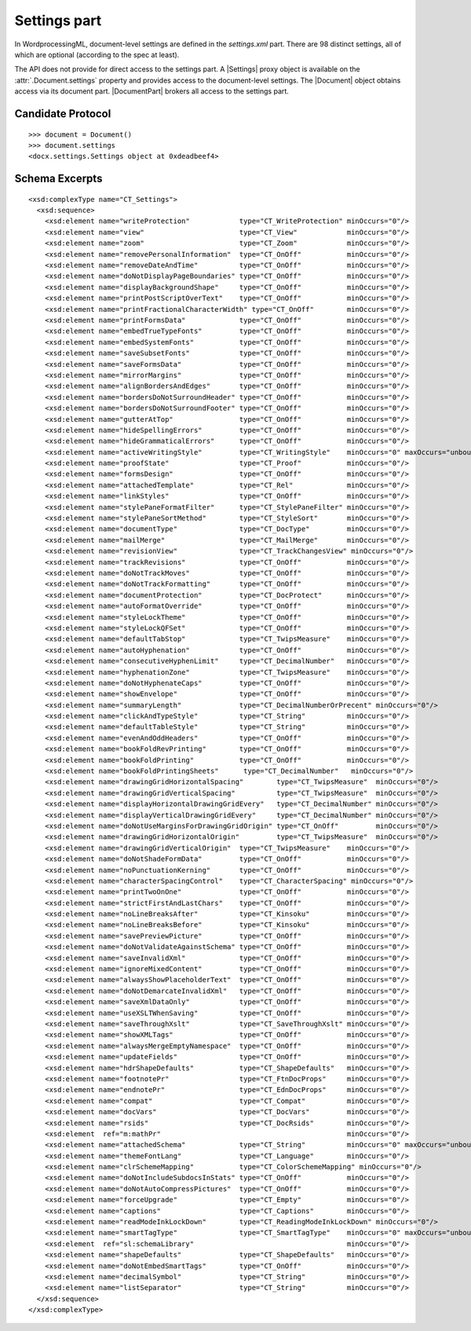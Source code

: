 
Settings part
=============

In WordprocessingML, document-level settings are defined in the
`settings.xml` part. There are 98 distinct settings, all of which are
optional (according to the spec at least).

The API does not provide for direct access to the settings part. A |Settings|
proxy object is available on the :attr:`.Document.settings` property and
provides access to the document-level settings. The |Document| object obtains
access via its document part. |DocumentPart| brokers all access to the
settings part.


Candidate Protocol
------------------

.. highlight:: python

::

  >>> document = Document()
  >>> document.settings
  <docx.settings.Settings object at 0xdeadbeef4>


Schema Excerpts
---------------

.. highlight:: xml

::

  <xsd:complexType name="CT_Settings">
    <xsd:sequence>
      <xsd:element name="writeProtection"            type="CT_WriteProtection" minOccurs="0"/>
      <xsd:element name="view"                       type="CT_View"            minOccurs="0"/>
      <xsd:element name="zoom"                       type="CT_Zoom"            minOccurs="0"/>
      <xsd:element name="removePersonalInformation"  type="CT_OnOff"           minOccurs="0"/>
      <xsd:element name="removeDateAndTime"          type="CT_OnOff"           minOccurs="0"/>
      <xsd:element name="doNotDisplayPageBoundaries" type="CT_OnOff"           minOccurs="0"/>
      <xsd:element name="displayBackgroundShape"     type="CT_OnOff"           minOccurs="0"/>
      <xsd:element name="printPostScriptOverText"    type="CT_OnOff"           minOccurs="0"/>
      <xsd:element name="printFractionalCharacterWidth" type="CT_OnOff"        minOccurs="0"/>
      <xsd:element name="printFormsData"             type="CT_OnOff"           minOccurs="0"/>
      <xsd:element name="embedTrueTypeFonts"         type="CT_OnOff"           minOccurs="0"/>
      <xsd:element name="embedSystemFonts"           type="CT_OnOff"           minOccurs="0"/>
      <xsd:element name="saveSubsetFonts"            type="CT_OnOff"           minOccurs="0"/>
      <xsd:element name="saveFormsData"              type="CT_OnOff"           minOccurs="0"/>
      <xsd:element name="mirrorMargins"              type="CT_OnOff"           minOccurs="0"/>
      <xsd:element name="alignBordersAndEdges"       type="CT_OnOff"           minOccurs="0"/>
      <xsd:element name="bordersDoNotSurroundHeader" type="CT_OnOff"           minOccurs="0"/>
      <xsd:element name="bordersDoNotSurroundFooter" type="CT_OnOff"           minOccurs="0"/>
      <xsd:element name="gutterAtTop"                type="CT_OnOff"           minOccurs="0"/>
      <xsd:element name="hideSpellingErrors"         type="CT_OnOff"           minOccurs="0"/>
      <xsd:element name="hideGrammaticalErrors"      type="CT_OnOff"           minOccurs="0"/>
      <xsd:element name="activeWritingStyle"         type="CT_WritingStyle"    minOccurs="0" maxOccurs="unbounded"/>
      <xsd:element name="proofState"                 type="CT_Proof"           minOccurs="0"/>
      <xsd:element name="formsDesign"                type="CT_OnOff"           minOccurs="0"/>
      <xsd:element name="attachedTemplate"           type="CT_Rel"             minOccurs="0"/>
      <xsd:element name="linkStyles"                 type="CT_OnOff"           minOccurs="0"/>
      <xsd:element name="stylePaneFormatFilter"      type="CT_StylePaneFilter" minOccurs="0"/>
      <xsd:element name="stylePaneSortMethod"        type="CT_StyleSort"       minOccurs="0"/>
      <xsd:element name="documentType"               type="CT_DocType"         minOccurs="0"/>
      <xsd:element name="mailMerge"                  type="CT_MailMerge"       minOccurs="0"/>
      <xsd:element name="revisionView"               type="CT_TrackChangesView" minOccurs="0"/>
      <xsd:element name="trackRevisions"             type="CT_OnOff"           minOccurs="0"/>
      <xsd:element name="doNotTrackMoves"            type="CT_OnOff"           minOccurs="0"/>
      <xsd:element name="doNotTrackFormatting"       type="CT_OnOff"           minOccurs="0"/>
      <xsd:element name="documentProtection"         type="CT_DocProtect"      minOccurs="0"/>
      <xsd:element name="autoFormatOverride"         type="CT_OnOff"           minOccurs="0"/>
      <xsd:element name="styleLockTheme"             type="CT_OnOff"           minOccurs="0"/>
      <xsd:element name="styleLockQFSet"             type="CT_OnOff"           minOccurs="0"/>
      <xsd:element name="defaultTabStop"             type="CT_TwipsMeasure"    minOccurs="0"/>
      <xsd:element name="autoHyphenation"            type="CT_OnOff"           minOccurs="0"/>
      <xsd:element name="consecutiveHyphenLimit"     type="CT_DecimalNumber"   minOccurs="0"/>
      <xsd:element name="hyphenationZone"            type="CT_TwipsMeasure"    minOccurs="0"/>
      <xsd:element name="doNotHyphenateCaps"         type="CT_OnOff"           minOccurs="0"/>
      <xsd:element name="showEnvelope"               type="CT_OnOff"           minOccurs="0"/>
      <xsd:element name="summaryLength"              type="CT_DecimalNumberOrPrecent" minOccurs="0"/>
      <xsd:element name="clickAndTypeStyle"          type="CT_String"          minOccurs="0"/>
      <xsd:element name="defaultTableStyle"          type="CT_String"          minOccurs="0"/>
      <xsd:element name="evenAndOddHeaders"          type="CT_OnOff"           minOccurs="0"/>
      <xsd:element name="bookFoldRevPrinting"        type="CT_OnOff"           minOccurs="0"/>
      <xsd:element name="bookFoldPrinting"           type="CT_OnOff"           minOccurs="0"/>
      <xsd:element name="bookFoldPrintingSheets"      type="CT_DecimalNumber"   minOccurs="0"/>
      <xsd:element name="drawingGridHorizontalSpacing"        type="CT_TwipsMeasure"  minOccurs="0"/>
      <xsd:element name="drawingGridVerticalSpacing"          type="CT_TwipsMeasure"  minOccurs="0"/>
      <xsd:element name="displayHorizontalDrawingGridEvery"   type="CT_DecimalNumber" minOccurs="0"/>
      <xsd:element name="displayVerticalDrawingGridEvery"     type="CT_DecimalNumber" minOccurs="0"/>
      <xsd:element name="doNotUseMarginsForDrawingGridOrigin" type="CT_OnOff"         minOccurs="0"/>
      <xsd:element name="drawingGridHorizontalOrigin"         type="CT_TwipsMeasure"  minOccurs="0"/>
      <xsd:element name="drawingGridVerticalOrigin"  type="CT_TwipsMeasure"    minOccurs="0"/>
      <xsd:element name="doNotShadeFormData"         type="CT_OnOff"           minOccurs="0"/>
      <xsd:element name="noPunctuationKerning"       type="CT_OnOff"           minOccurs="0"/>
      <xsd:element name="characterSpacingControl"    type="CT_CharacterSpacing" minOccurs="0"/>
      <xsd:element name="printTwoOnOne"              type="CT_OnOff"           minOccurs="0"/>
      <xsd:element name="strictFirstAndLastChars"    type="CT_OnOff"           minOccurs="0"/>
      <xsd:element name="noLineBreaksAfter"          type="CT_Kinsoku"         minOccurs="0"/>
      <xsd:element name="noLineBreaksBefore"         type="CT_Kinsoku"         minOccurs="0"/>
      <xsd:element name="savePreviewPicture"         type="CT_OnOff"           minOccurs="0"/>
      <xsd:element name="doNotValidateAgainstSchema" type="CT_OnOff"           minOccurs="0"/>
      <xsd:element name="saveInvalidXml"             type="CT_OnOff"           minOccurs="0"/>
      <xsd:element name="ignoreMixedContent"         type="CT_OnOff"           minOccurs="0"/>
      <xsd:element name="alwaysShowPlaceholderText"  type="CT_OnOff"           minOccurs="0"/>
      <xsd:element name="doNotDemarcateInvalidXml"   type="CT_OnOff"           minOccurs="0"/>
      <xsd:element name="saveXmlDataOnly"            type="CT_OnOff"           minOccurs="0"/>
      <xsd:element name="useXSLTWhenSaving"          type="CT_OnOff"           minOccurs="0"/>
      <xsd:element name="saveThroughXslt"            type="CT_SaveThroughXslt" minOccurs="0"/>
      <xsd:element name="showXMLTags"                type="CT_OnOff"           minOccurs="0"/>
      <xsd:element name="alwaysMergeEmptyNamespace"  type="CT_OnOff"           minOccurs="0"/>
      <xsd:element name="updateFields"               type="CT_OnOff"           minOccurs="0"/>
      <xsd:element name="hdrShapeDefaults"           type="CT_ShapeDefaults"   minOccurs="0"/>
      <xsd:element name="footnotePr"                 type="CT_FtnDocProps"     minOccurs="0"/>
      <xsd:element name="endnotePr"                  type="CT_EdnDocProps"     minOccurs="0"/>
      <xsd:element name="compat"                     type="CT_Compat"          minOccurs="0"/>
      <xsd:element name="docVars"                    type="CT_DocVars"         minOccurs="0"/>
      <xsd:element name="rsids"                      type="CT_DocRsids"        minOccurs="0"/>
      <xsd:element  ref="m:mathPr"                                             minOccurs="0"/>
      <xsd:element name="attachedSchema"             type="CT_String"          minOccurs="0" maxOccurs="unbounded"/>
      <xsd:element name="themeFontLang"              type="CT_Language"        minOccurs="0"/>
      <xsd:element name="clrSchemeMapping"           type="CT_ColorSchemeMapping" minOccurs="0"/>
      <xsd:element name="doNotIncludeSubdocsInStats" type="CT_OnOff"           minOccurs="0"/>
      <xsd:element name="doNotAutoCompressPictures"  type="CT_OnOff"           minOccurs="0"/>
      <xsd:element name="forceUpgrade"               type="CT_Empty"           minOccurs="0"/>
      <xsd:element name="captions"                   type="CT_Captions"        minOccurs="0"/>
      <xsd:element name="readModeInkLockDown"        type="CT_ReadingModeInkLockDown" minOccurs="0"/>
      <xsd:element name="smartTagType"               type="CT_SmartTagType"    minOccurs="0" maxOccurs="unbounded"/>
      <xsd:element  ref="sl:schemaLibrary"                                     minOccurs="0"/>
      <xsd:element name="shapeDefaults"              type="CT_ShapeDefaults"   minOccurs="0"/>
      <xsd:element name="doNotEmbedSmartTags"        type="CT_OnOff"           minOccurs="0"/>
      <xsd:element name="decimalSymbol"              type="CT_String"          minOccurs="0"/>
      <xsd:element name="listSeparator"              type="CT_String"          minOccurs="0"/>
    </xsd:sequence>
  </xsd:complexType>
